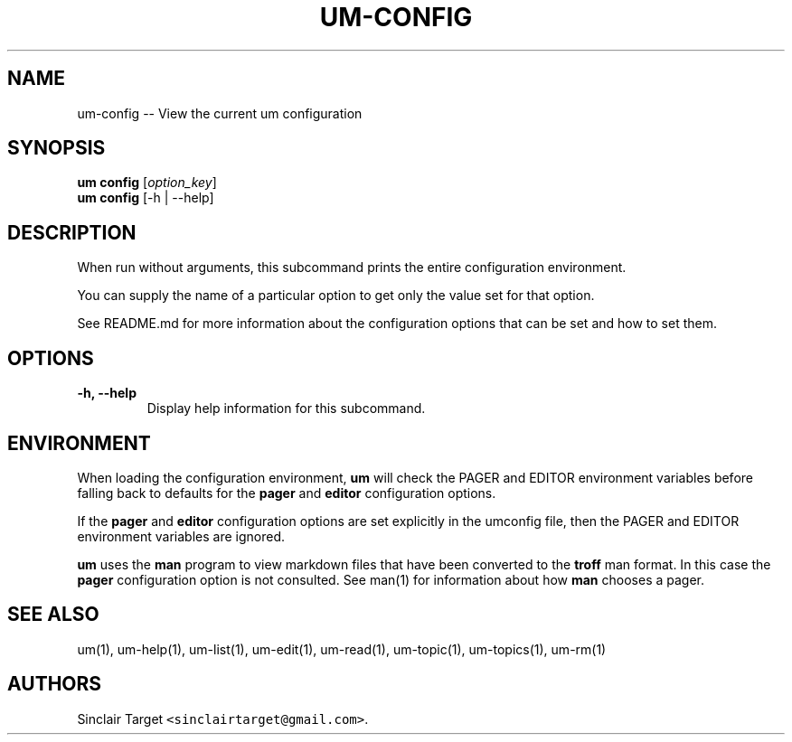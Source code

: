 .\" Automatically generated by Pandoc 1.19.2.1
.\"
.TH "UM\-CONFIG" "1" "September 26, 2017" "" ""
.hy
.SH NAME
.PP
um\-config \-\- View the current um configuration
.SH SYNOPSIS
.PP
\f[B]um config\f[] [\f[I]option_key\f[]]
.PD 0
.P
.PD
\f[B]um config\f[] [\-h | \-\-help]
.SH DESCRIPTION
.PP
When run without arguments, this subcommand prints the entire
configuration environment.
.PP
You can supply the name of a particular option to get only the value set
for that option.
.PP
See README.md for more information about the configuration options that
can be set and how to set them.
.SH OPTIONS
.TP
.B \-h, \-\-help
Display help information for this subcommand.
.RS
.RE
.SH ENVIRONMENT
.PP
When loading the configuration environment, \f[B]um\f[] will check the
PAGER and EDITOR environment variables before falling back to defaults
for the \f[B]pager\f[] and \f[B]editor\f[] configuration options.
.PP
If the \f[B]pager\f[] and \f[B]editor\f[] configuration options are set
explicitly in the umconfig file, then the PAGER and EDITOR environment
variables are ignored.
.PP
\f[B]um\f[] uses the \f[B]man\f[] program to view markdown files that
have been converted to the \f[B]troff\f[] man format.
In this case the \f[B]pager\f[] configuration option is not consulted.
See man(1) for information about how \f[B]man\f[] chooses a pager.
.SH SEE ALSO
.PP
um(1), um\-help(1), um\-list(1), um\-edit(1), um\-read(1), um\-topic(1),
um\-topics(1), um\-rm(1)
.SH AUTHORS
Sinclair Target \f[C]<sinclairtarget\@gmail.com>\f[].
